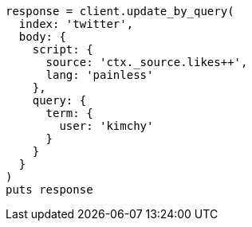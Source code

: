 [source, ruby]
----
response = client.update_by_query(
  index: 'twitter',
  body: {
    script: {
      source: 'ctx._source.likes++',
      lang: 'painless'
    },
    query: {
      term: {
        user: 'kimchy'
      }
    }
  }
)
puts response
----

